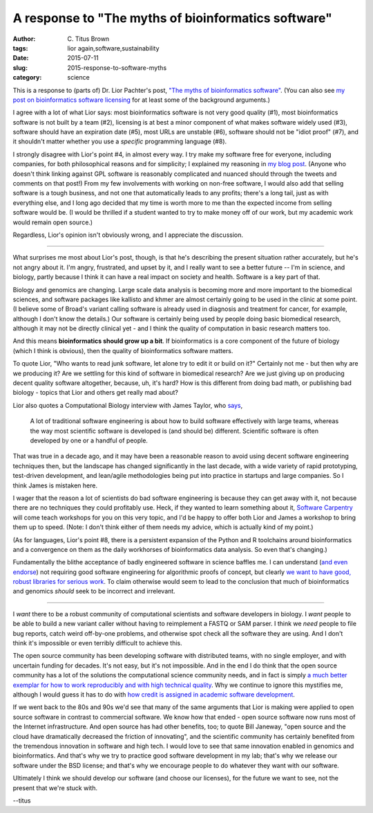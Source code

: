 A response to "The myths of bioinformatics software"
####################################################

:author: C\. Titus Brown
:tags: lior again,software,sustainability
:date: 2015-07-11
:slug: 2015-response-to-software-myths
:category: science

This is a response to (parts of) Dr. Lior Pachter's post, `"The myths
of bioinformatics software"
<https://liorpachter.wordpress.com/2015/07/10/the-myths-of-bioinformatics-software/>`__.  (You can also see `my post on bioinformatics software licensing <http://ivory.idyll.org/blog/2015-on-licensing-in-bioinformatics.html>`__ for at least some of the background arguments.)

I agree with a lot of what Lior says: most bioinformatics software is
not very good quality (#1), most bioinformatics software is not built
by a team (#2), licensing is at best a minor component of what makes
software widely used (#3), software should have an expiration date
(#5), most URLs are unstable (#6), software should not be "idiot
proof" (#7), and it shouldn't matter whether you use a *specific*
programming language (#8).

I strongly disagree with Lior's point #4, in almost every way. I try
make my software free for everyone, including companies, for both
philosophical reasons and for simplicity; I explained my reasoning in
`my blog post
<http://ivory.idyll.org/blog/2015-on-licensing-in-bioinformatics.html>`__.
(Anyone who doesn't think linking against GPL software is reasonably
complicated and nuanced should through the tweets and comments on that
post!)  From my few involvements with working on non-free software, I
would also add that selling software is a tough business, and not one
that automatically leads to any profits; there's a long tail, just as
with everything else, and I long ago decided that my time is worth
more to me than the expected income from selling software would be.
(I would be thrilled if a student wanted to try to make money off of
our work, but my academic work would remain open source.)

Regardless, Lior's opinion isn't obviously wrong, and I appreciate the
discussion.

----

What surprises me most about Lior's post, though, is that he's
describing the present situation rather accurately, but he's not angry
about it.  I'm angry, frustrated, and upset by it, and I really
want to see a better future -- I'm in science, and biology, partly
because I think it can have a real impact on society and health.
Software is a key part of that.

Biology and genomics are changing.  Large scale data analysis is
becoming more and more important to the biomedical sciences, and
software packages like kallisto and khmer are almost certainly going
to be used in the clinic at some point.  (I believe some of Broad's
variant calling software is already used in diagnosis and treatment
for cancer, for example, although I don't know the details.)  Our
software is certainly being used by people doing basic biomedical
research, although it may not be directly clinical yet - and I think
the quality of computation in basic research matters too.

And this means **bioinformatics should grow up a bit**.  If
bioinformatics is a core component of the future of biology (which I
think is obvious), then the quality of bioinformatics software
matters.

To quote Lior, "Who wants to read junk software, let alone try to edit
it or build on it?" Certainly not me - but then why are we producing
it?  Are we settling for this kind of software in biomedical research?
Are we just giving up on producing decent quality software altogether,
because, uh, it's hard?  How is this different from doing bad math, or
publishing bad biology - topics that Lior and others get really mad
about?

Lior also quotes a Computational Biology interview with James Taylor,
who `says
<http://www.nature.com/nbt/journal/v31/n10/full/nbt.2721.html>`__,

   A lot of traditional software engineering is about how to build
   software effectively with large teams, whereas the way most
   scientific software is developed is (and should be)
   different. Scientific software is often developed by one or a
   handful of people.

That was true in a decade ago, and it may have been a reasonable
reason to avoid using decent software engineering techniques then, but
the landscape has changed significantly in the last decade, with a
wide variety of rapid prototyping, test-driven development, and
lean/agile methodologies being put into practice in startups and large
companies.  So I think James is mistaken here.

I wager that the reason a lot of scientists do bad software
engineering is because they can get away with it, not because there
are no techniques they could profitably use.  Heck, if they wanted to
learn something about it, `Software Carpentry
<http://software-carpentry.org>`__ will come teach workshops for you
on this very topic, and I'd be happy to offer both Lior and James a
workshop to bring them up to speed.  (Note: I don't think either of
them needs my advice, which is actually kind of my point.)

(As for languages, Lior's point #8, there is a persistent expansion of
the Python and R toolchains around bioinformatics and a convergence on
them as the daily workhorses of bioinformatics data analysis.  So even
that's changing.)

Fundamentally the blithe acceptance of badly engineered software in
science baffles me.  I can understand (`and even endorse
<http://ivory.idyll.org/blog/2015-how-should-we-think-about-research-software.html>`__)
not requiring good software engineering for algorithmic proofs of
concept, but clearly `we want to have good, robust libraries for
serious work
<http://gael-varoquaux.info/programming/software-for-reproducible-science-lets-not-have-a-misunderstanding.html>`__.
To claim otherwise would seem to lead to the conclusion that much of
bioinformatics and genomics *should* seek to be incorrect and
irrelevant.

----

I *want* there to be a robust community of computational scientists
and software developers in biology.  I *want* people to be able to
build a new variant caller without having to reimplement a FASTQ
or SAM parser.  I think we *need* people to file bug reports,
catch weird off-by-one problems, and otherwise spot check all the
software they are using.  And I don't think it's impossible or even
terribly difficult to achieve this.

The open source community has been developing software with
distributed teams, with no single employer, and with uncertain funding
for decades.  It's not easy, but it's not impossible. And in the end I
do think that the open source community has a lot of the solutions the
computational science community needs, and in fact is simply `a much
better exemplar for how to work reproducibly and with high technical
quality <http://www.jarrodmillman.com/oss-chapter.html>`__.  Why we
continue to ignore this mystifies me, although I would guess it has to
do with `how credit is assigned in academic software development
<http://ivory.idyll.org/blog/2015-more-on-software.html>`__.

If we went back to the 80s and 90s we'd see that many of the same
arguments that Lior is making were applied to open source software in
contrast to commercial software.  We know how that ended - open source
software now runs most of the Internet infrastructure.  And open
source has had other benefits, too; to quote Bill Janeway, "open
source and the cloud have dramatically decreased the friction of
innovating", and the scientific community has certainly benefited from
the tremendous innovation in software and high tech.  I would love to
see that same innovation enabled in genomics and bioinformatics.  And
that's why we try to practice good software development in my lab;
that's why we release our software under the BSD license; and that's
why we encourage people to do whatever they want with our software.

Ultimately I think we should develop our software (and choose our
licenses), for the future we want to see, not the present that we're
stuck with.

--titus
